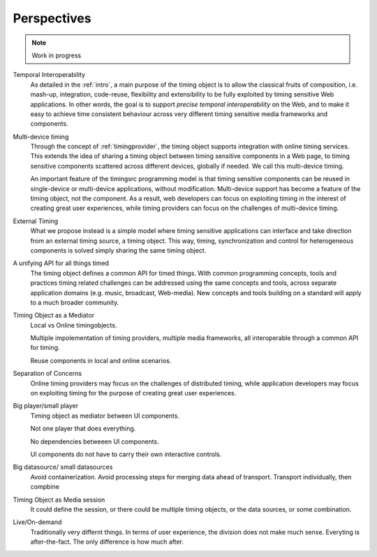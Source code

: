 
..  _perspective:

========================================================================
Perspectives
========================================================================

..  note::

    Work in progress



Temporal Interoperability
    As detailed in the :ref:`intro`, a main purpose of the timing object is to allow the classical fruits of composition, i.e. mash-up, integration, code-reuse, flexibility and extensibility to be fully exploited by timing sensitive Web applications. In other words, the goal is to support
    *precise temporal interoperability* on the Web, and to make it easy to achieve time consistent behaviour across very different timing sensitive media frameworks and components.

Multi-device timing
    Through the concept of :ref:`timingprovider`, the timing object supports integration with online timing services. This extends the idea of sharing a timing object between timing sensitive components in a Web page, to timing sensitive components scattered across different devices, globally if needed. We call this multi-device timing. 
        
    An important feature of the timingsrc programming model is that timing sensitive components can be reused in single-device or multi-device applications, without modification. Multi-device support has become a feature of the timing object, not the component. As a result, web developers can focus on exploiting timing in the interest of creating great user experiences, while timing providers can focus on the challenges of multi-device timing.


External Timing
    What we propose instead is a simple model where timing sensitive applications can interface and take direction from an external timing source, a timing object. This way, timing, synchronization and control for heterogeneous components is solved simply sharing the same timing object.


A unifying API for all things timed
    The timing object defines a common API for timed things. With common programming concepts, tools and practices timing related challenges can be addressed using the same concepts and tools, across separate application domains (e.g. music, broadcast, Web-media). New concepts and tools building on a standard will apply to a much broader community.
        

Timing Object as a Mediator
    Local vs Online timingobjects.

    Multiple impolementation of timing providers, multiple media frameworks, all interoperable through a common API for timing.

    Reuse components in local and online scenarios.


Separation of Concerns
    Online timing providers may focus on the challenges of distributed timing, while application developers may focus on exploiting timing for the purpose of creating great user experiences.

Big player/small player
    Timing object as mediator between UI components.

    Not one player that does everything.

    No dependencies betweeen UI components.

    UI components do not have to carry their own interactive controls.


Big datasource/ small datasources
    Avoid containerization. Avoid processing steps for merging data ahead of transport. Transport individually, then compbine


Timing Object as Media session
    It could define the session, or there could be multiple timing objects, or the data sources, or some combination.


Live/On-demand
    Traditionally very differnt things. In terms of user experience, the division does not make much sense. Everyting is after-the-fact. The only difference is how much after.
